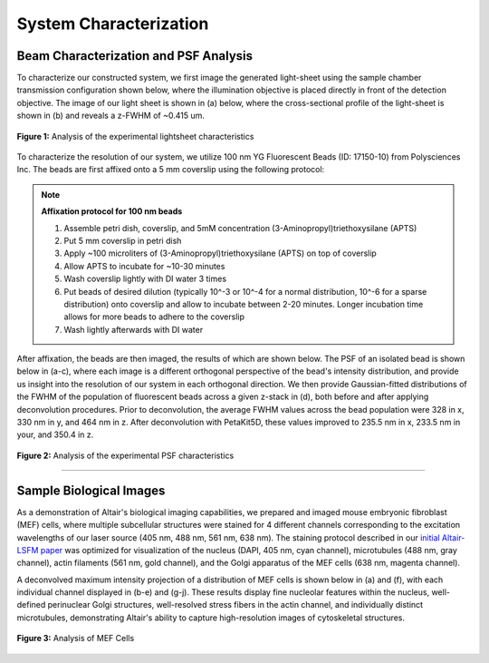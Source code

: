 .. _characterization-home:

###############################
System Characterization
###############################

Beam Characterization and PSF Analysis
________________________________________

To characterize our constructed system, we first image the generated light-sheet using the sample chamber transmission configuration shown below, where the illumination objective is placed directly in front of the detection objective. The image of our light sheet is shown in (a) below, where the cross-sectional profile of the light-sheet is shown in (b) and reveals a z-FWHM of ~0.415 um.

.. figure:: Images/SC_Beam_Characterization_Scalebarfixed.png
    :align: center
    :alt: Analysis of the experimental lightsheet characteristics

    **Figure 1:** Analysis of the experimental lightsheet characteristics

To characterize the resolution of our system, we utilize 100 nm YG Fluorescent Beads (ID: 17150-10) from Polysciences Inc. The beads are first affixed onto a 5 mm coverslip using the following protocol:

.. note:: **Affixation protocol for 100 nm beads**

    1. Assemble petri dish, coverslip, and 5mM concentration (3-Aminopropyl)triethoxysilane (APTS)
    2. Put 5 mm coverslip in petri dish
    3. Apply ~100 microliters of (3-Aminopropyl)triethoxysilane (APTS) on top of coverslip
    4. Allow APTS to incubate for ~10-30 minutes
    5. Wash coverslip lightly with DI water 3 times
    6. Put beads of desired dilution (typically 10^-3 or 10^-4 for a normal distribution, 10^-6 for a sparse
       distribution) onto coverslip and allow to incubate between 2-20 minutes. Longer incubation time allows for more
       beads to adhere to the coverslip
    7. Wash lightly afterwards with DI water

After affixation, the beads are then imaged, the results of which are shown below. The PSF of an isolated bead is shown below in (a-c), where each image is a different orthogonal perspective of the bead's intensity distribution, and provide us insight into the resolution of our system in each orthogonal direction. We then provide Gaussian-fitted distributions of the FWHM of the population of fluorescent beads across a given z-stack in (d), both before and after applying deconvolution procedures. Prior to deconvolution, the average FWHM values across the bead population were 328 in x, 330 nm in y, and 464 nm in z. After deconvolution with PetaKit5D, these values improved to 235.5 nm in x, 233.5 nm in your, and 350.4 in z.

.. figure:: Images/SC_PSF_Characterization.png
    :align: center
    :alt: Analysis of the experimental PSF characteristics

    **Figure 2:** Analysis of the experimental PSF characteristics

---------------

Sample Biological Images
______________________________

As a demonstration of Altair's biological imaging capabilities, we prepared and imaged mouse embryonic fibroblast
(MEF) cells, where multiple subcellular structures were stained for 4 different channels corresponding to the
excitation wavelengths of our laser source (405 nm, 488 nm, 561 nm, 638 nm). The staining protocol described in our
`initial Altair-LSFM paper <https://www.biorxiv.org/content/10.1101/2025.04.08.647739v1>`_ was
optimized for visualization of the nucleus (DAPI, 405 nm, cyan channel), microtubules (488 nm,
gray channel), actin filaments (561 nm, gold channel), and the Golgi apparatus of the MEF cells (638 nm, magenta
channel).

A deconvolved maximum intensity projection of a distribution of MEF cells is shown below in (a) and (f), with each
individual channel displayed in (b-e) and (g-j). These results display fine nucleolar features within the
nucleus, well-defined perinuclear Golgi structures, well-resolved stress fibers in the actin channel, and individually distinct microtubules, demonstrating Altair's ability to capture high-resolution images of cytoskeletal structures.

.. figure:: Images/Figure5_Cells_Resized_New_Nowavelengths.png
    :align: center
    :alt: Analysis of MEF Cells

    **Figure 3:** Analysis of MEF Cells

